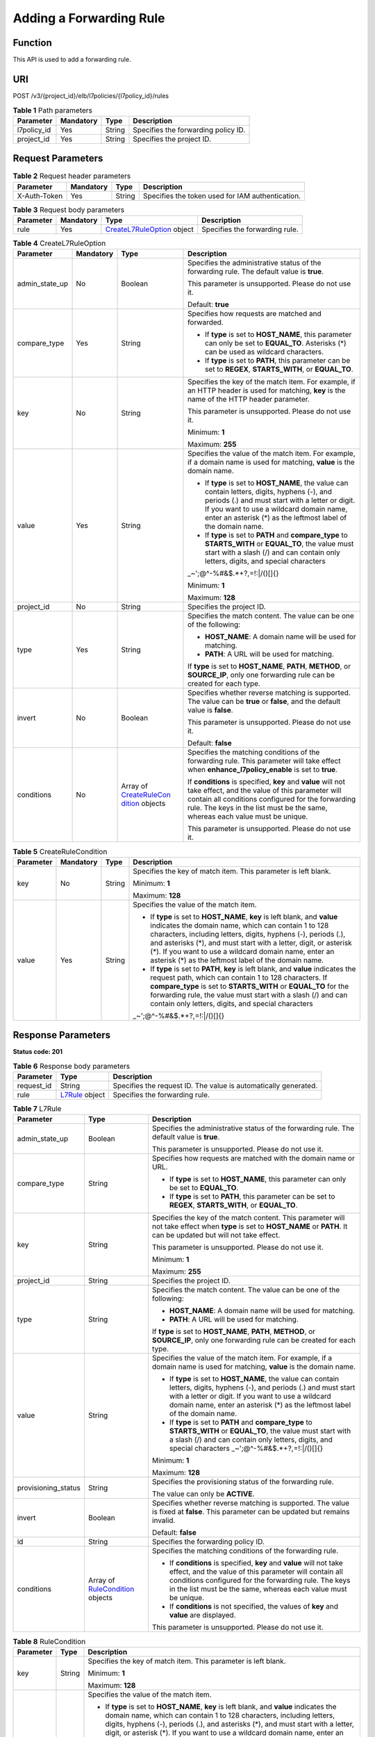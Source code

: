 Adding a Forwarding Rule
========================

Function
^^^^^^^^

This API is used to add a forwarding rule.

URI
^^^

POST /v3/{project_id}/elb/l7policies/{l7policy_id}/rules

.. table:: **Table 1** Path parameters

   =========== ========= ====== ===================================
   Parameter   Mandatory Type   Description
   =========== ========= ====== ===================================
   l7policy_id Yes       String Specifies the forwarding policy ID.
   project_id  Yes       String Specifies the project ID.
   =========== ========= ====== ===================================

Request Parameters
^^^^^^^^^^^^^^^^^^

.. table:: **Table 2** Request header parameters

   ============ ========= ====== ================================================
   Parameter    Mandatory Type   Description
   ============ ========= ====== ================================================
   X-Auth-Token Yes       String Specifies the token used for IAM authentication.
   ============ ========= ====== ================================================

.. table:: **Table 3** Request body parameters

   +-----------+-----------+---------------------------------------------+--------------------------------+
   | Parameter | Mandatory | Type                                        | Description                    |
   +===========+===========+=============================================+================================+
   | rule      | Yes       | `CreateL7RuleOption <#C                     | Specifies the forwarding rule. |
   |           |           | reateL7Rule__request_CreateL7RuleOption>`__ |                                |
   |           |           | object                                      |                                |
   +-----------+-----------+---------------------------------------------+--------------------------------+

.. table:: **Table 4** CreateL7RuleOption

   +-----------------------------+-----------------------------+-----------------------------+-----------------------------+
   | Parameter                   | Mandatory                   | Type                        | Description                 |
   +=============================+=============================+=============================+=============================+
   | admin_state_up              | No                          | Boolean                     | Specifies the               |
   |                             |                             |                             | administrative status of    |
   |                             |                             |                             | the forwarding rule. The    |
   |                             |                             |                             | default value is **true**.  |
   |                             |                             |                             |                             |
   |                             |                             |                             | This parameter is           |
   |                             |                             |                             | unsupported. Please do not  |
   |                             |                             |                             | use it.                     |
   |                             |                             |                             |                             |
   |                             |                             |                             | Default: **true**           |
   +-----------------------------+-----------------------------+-----------------------------+-----------------------------+
   | compare_type                | Yes                         | String                      | Specifies how requests are  |
   |                             |                             |                             | matched and forwarded.      |
   |                             |                             |                             |                             |
   |                             |                             |                             | -  If **type** is set to    |
   |                             |                             |                             |    **HOST_NAME**, this      |
   |                             |                             |                             |    parameter can only be    |
   |                             |                             |                             |    set to **EQUAL_TO**.     |
   |                             |                             |                             |    Asterisks (*) can be     |
   |                             |                             |                             |    used as wildcard         |
   |                             |                             |                             |    characters.              |
   |                             |                             |                             |                             |
   |                             |                             |                             | -  If **type** is set to    |
   |                             |                             |                             |    **PATH**, this parameter |
   |                             |                             |                             |    can be set to **REGEX**, |
   |                             |                             |                             |    **STARTS_WITH**, or      |
   |                             |                             |                             |    **EQUAL_TO**.            |
   +-----------------------------+-----------------------------+-----------------------------+-----------------------------+
   | key                         | No                          | String                      | Specifies the key of the    |
   |                             |                             |                             | match item. For example, if |
   |                             |                             |                             | an HTTP header is used for  |
   |                             |                             |                             | matching, **key** is the    |
   |                             |                             |                             | name of the HTTP header     |
   |                             |                             |                             | parameter.                  |
   |                             |                             |                             |                             |
   |                             |                             |                             | This parameter is           |
   |                             |                             |                             | unsupported. Please do not  |
   |                             |                             |                             | use it.                     |
   |                             |                             |                             |                             |
   |                             |                             |                             | Minimum: **1**              |
   |                             |                             |                             |                             |
   |                             |                             |                             | Maximum: **255**            |
   +-----------------------------+-----------------------------+-----------------------------+-----------------------------+
   | value                       | Yes                         | String                      | Specifies the value of the  |
   |                             |                             |                             | match item. For example, if |
   |                             |                             |                             | a domain name is used for   |
   |                             |                             |                             | matching, **value** is the  |
   |                             |                             |                             | domain name.                |
   |                             |                             |                             |                             |
   |                             |                             |                             | -  If **type** is set to    |
   |                             |                             |                             |    **HOST_NAME**, the value |
   |                             |                             |                             |    can contain letters,     |
   |                             |                             |                             |    digits, hyphens (-), and |
   |                             |                             |                             |    periods (.) and must     |
   |                             |                             |                             |    start with a letter or   |
   |                             |                             |                             |    digit. If you want to    |
   |                             |                             |                             |    use a wildcard domain    |
   |                             |                             |                             |    name, enter an asterisk  |
   |                             |                             |                             |    (*) as the leftmost      |
   |                             |                             |                             |    label of the domain      |
   |                             |                             |                             |    name.                    |
   |                             |                             |                             |                             |
   |                             |                             |                             | -  If **type** is set to    |
   |                             |                             |                             |    **PATH** and             |
   |                             |                             |                             |    **compare_type** to      |
   |                             |                             |                             |    **STARTS_WITH** or       |
   |                             |                             |                             |    **EQUAL_TO**, the value  |
   |                             |                             |                             |    must start with a slash  |
   |                             |                             |                             |    (/) and can contain only |
   |                             |                             |                             |    letters, digits, and     |
   |                             |                             |                             |    special characters       |
   |                             |                             |                             |    \                        |
   |                             |                             |                             | _~';@^-%#&$.*+?,=!:|/()[]{} |
   |                             |                             |                             |                             |
   |                             |                             |                             | Minimum: **1**              |
   |                             |                             |                             |                             |
   |                             |                             |                             | Maximum: **128**            |
   +-----------------------------+-----------------------------+-----------------------------+-----------------------------+
   | project_id                  | No                          | String                      | Specifies the project ID.   |
   +-----------------------------+-----------------------------+-----------------------------+-----------------------------+
   | type                        | Yes                         | String                      | Specifies the match         |
   |                             |                             |                             | content. The value can be   |
   |                             |                             |                             | one of the following:       |
   |                             |                             |                             |                             |
   |                             |                             |                             | -  **HOST_NAME**: A domain  |
   |                             |                             |                             |    name will be used for    |
   |                             |                             |                             |    matching.                |
   |                             |                             |                             |                             |
   |                             |                             |                             | -  **PATH**: A URL will be  |
   |                             |                             |                             |    used for matching.       |
   |                             |                             |                             |                             |
   |                             |                             |                             | If **type** is set to       |
   |                             |                             |                             | **HOST_NAME**, **PATH**,    |
   |                             |                             |                             | **METHOD**, or              |
   |                             |                             |                             | **SOURCE_IP**, only one     |
   |                             |                             |                             | forwarding rule can be      |
   |                             |                             |                             | created for each type.      |
   +-----------------------------+-----------------------------+-----------------------------+-----------------------------+
   | invert                      | No                          | Boolean                     | Specifies whether reverse   |
   |                             |                             |                             | matching is supported. The  |
   |                             |                             |                             | value can be **true** or    |
   |                             |                             |                             | **false**, and the default  |
   |                             |                             |                             | value is **false**.         |
   |                             |                             |                             |                             |
   |                             |                             |                             | This parameter is           |
   |                             |                             |                             | unsupported. Please do not  |
   |                             |                             |                             | use it.                     |
   |                             |                             |                             |                             |
   |                             |                             |                             | Default: **false**          |
   +-----------------------------+-----------------------------+-----------------------------+-----------------------------+
   | conditions                  | No                          | Array of                    | Specifies the matching      |
   |                             |                             | `CreateRuleCon              | conditions of the           |
   |                             |                             | dition <#CreateL7Rule__requ | forwarding rule. This       |
   |                             |                             | est_CreateRuleCondition>`__ | parameter will take effect  |
   |                             |                             | objects                     | when                        |
   |                             |                             |                             | **enhance_l7policy_enable** |
   |                             |                             |                             | is set to **true**.         |
   |                             |                             |                             |                             |
   |                             |                             |                             | If **conditions** is        |
   |                             |                             |                             | specified, **key** and      |
   |                             |                             |                             | **value** will not take     |
   |                             |                             |                             | effect, and the value of    |
   |                             |                             |                             | this parameter will contain |
   |                             |                             |                             | all conditions configured   |
   |                             |                             |                             | for the forwarding rule.    |
   |                             |                             |                             | The keys in the list must   |
   |                             |                             |                             | be the same, whereas each   |
   |                             |                             |                             | value must be unique.       |
   |                             |                             |                             |                             |
   |                             |                             |                             | This parameter is           |
   |                             |                             |                             | unsupported. Please do not  |
   |                             |                             |                             | use it.                     |
   +-----------------------------+-----------------------------+-----------------------------+-----------------------------+

.. table:: **Table 5** CreateRuleCondition

   +-----------------------------+-----------------------------+-----------------------------+-----------------------------+
   | Parameter                   | Mandatory                   | Type                        | Description                 |
   +=============================+=============================+=============================+=============================+
   | key                         | No                          | String                      | Specifies the key of match  |
   |                             |                             |                             | item. This parameter is     |
   |                             |                             |                             | left blank.                 |
   |                             |                             |                             |                             |
   |                             |                             |                             | Minimum: **1**              |
   |                             |                             |                             |                             |
   |                             |                             |                             | Maximum: **128**            |
   +-----------------------------+-----------------------------+-----------------------------+-----------------------------+
   | value                       | Yes                         | String                      | Specifies the value of the  |
   |                             |                             |                             | match item.                 |
   |                             |                             |                             |                             |
   |                             |                             |                             | -  If **type** is set to    |
   |                             |                             |                             |    **HOST_NAME**, **key**   |
   |                             |                             |                             |    is left blank, and       |
   |                             |                             |                             |    **value** indicates the  |
   |                             |                             |                             |    domain name, which can   |
   |                             |                             |                             |    contain 1 to 128         |
   |                             |                             |                             |    characters, including    |
   |                             |                             |                             |    letters, digits, hyphens |
   |                             |                             |                             |    (-), periods (.), and    |
   |                             |                             |                             |    asterisks (*), and must  |
   |                             |                             |                             |    start with a letter,     |
   |                             |                             |                             |    digit, or asterisk (*).  |
   |                             |                             |                             |    If you want to use a     |
   |                             |                             |                             |    wildcard domain name,    |
   |                             |                             |                             |    enter an asterisk (*) as |
   |                             |                             |                             |    the leftmost label of    |
   |                             |                             |                             |    the domain name.         |
   |                             |                             |                             |                             |
   |                             |                             |                             | -  If **type** is set to    |
   |                             |                             |                             |    **PATH**, **key** is     |
   |                             |                             |                             |    left blank, and          |
   |                             |                             |                             |    **value** indicates the  |
   |                             |                             |                             |    request path, which can  |
   |                             |                             |                             |    contain 1 to 128         |
   |                             |                             |                             |    characters. If           |
   |                             |                             |                             |    **compare_type** is set  |
   |                             |                             |                             |    to **STARTS_WITH** or    |
   |                             |                             |                             |    **EQUAL_TO** for the     |
   |                             |                             |                             |    forwarding rule, the     |
   |                             |                             |                             |    value must start with a  |
   |                             |                             |                             |    slash (/) and can        |
   |                             |                             |                             |    contain only letters,    |
   |                             |                             |                             |    digits, and special      |
   |                             |                             |                             |    characters               |
   |                             |                             |                             |    \                        |
   |                             |                             |                             | _~';@^-%#&$.*+?,=!:|/()[]{} |
   +-----------------------------+-----------------------------+-----------------------------+-----------------------------+

Response Parameters
^^^^^^^^^^^^^^^^^^^

**Status code: 201**

.. table:: **Table 6** Response body parameters

   +------------+---------------------------------------------------+---------------------------------------------------+
   | Parameter  | Type                                              | Description                                       |
   +============+===================================================+===================================================+
   | request_id | String                                            | Specifies the request ID. The value is            |
   |            |                                                   | automatically generated.                          |
   +------------+---------------------------------------------------+---------------------------------------------------+
   | rule       | `L7Rule <#CreateL7Rule__response_L7Rule>`__       | Specifies the forwarding rule.                    |
   |            | object                                            |                                                   |
   +------------+---------------------------------------------------+---------------------------------------------------+

.. table:: **Table 7** L7Rule

   +---------------------------------------+---------------------------------------+---------------------------------------+
   | Parameter                             | Type                                  | Description                           |
   +=======================================+=======================================+=======================================+
   | admin_state_up                        | Boolean                               | Specifies the administrative status   |
   |                                       |                                       | of the forwarding rule. The default   |
   |                                       |                                       | value is **true**.                    |
   |                                       |                                       |                                       |
   |                                       |                                       | This parameter is unsupported. Please |
   |                                       |                                       | do not use it.                        |
   +---------------------------------------+---------------------------------------+---------------------------------------+
   | compare_type                          | String                                | Specifies how requests are matched    |
   |                                       |                                       | with the domain name or URL.          |
   |                                       |                                       |                                       |
   |                                       |                                       | -  If **type** is set to              |
   |                                       |                                       |    **HOST_NAME**, this parameter can  |
   |                                       |                                       |    only be set to **EQUAL_TO**.       |
   |                                       |                                       |                                       |
   |                                       |                                       | -  If **type** is set to **PATH**,    |
   |                                       |                                       |    this parameter can be set to       |
   |                                       |                                       |    **REGEX**, **STARTS_WITH**, or     |
   |                                       |                                       |    **EQUAL_TO**.                      |
   +---------------------------------------+---------------------------------------+---------------------------------------+
   | key                                   | String                                | Specifies the key of the match        |
   |                                       |                                       | content. This parameter will not take |
   |                                       |                                       | effect when **type** is set to        |
   |                                       |                                       | **HOST_NAME** or **PATH**. It can be  |
   |                                       |                                       | updated but will not take effect.     |
   |                                       |                                       |                                       |
   |                                       |                                       | This parameter is unsupported. Please |
   |                                       |                                       | do not use it.                        |
   |                                       |                                       |                                       |
   |                                       |                                       | Minimum: **1**                        |
   |                                       |                                       |                                       |
   |                                       |                                       | Maximum: **255**                      |
   +---------------------------------------+---------------------------------------+---------------------------------------+
   | project_id                            | String                                | Specifies the project ID.             |
   +---------------------------------------+---------------------------------------+---------------------------------------+
   | type                                  | String                                | Specifies the match content. The      |
   |                                       |                                       | value can be one of the following:    |
   |                                       |                                       |                                       |
   |                                       |                                       | -  **HOST_NAME**: A domain name will  |
   |                                       |                                       |    be used for matching.              |
   |                                       |                                       |                                       |
   |                                       |                                       | -  **PATH**: A URL will be used for   |
   |                                       |                                       |    matching.                          |
   |                                       |                                       |                                       |
   |                                       |                                       | If **type** is set to **HOST_NAME**,  |
   |                                       |                                       | **PATH**, **METHOD**, or              |
   |                                       |                                       | **SOURCE_IP**, only one forwarding    |
   |                                       |                                       | rule can be created for each type.    |
   +---------------------------------------+---------------------------------------+---------------------------------------+
   | value                                 | String                                | Specifies the value of the match      |
   |                                       |                                       | item. For example, if a domain name   |
   |                                       |                                       | is used for matching, **value** is    |
   |                                       |                                       | the domain name.                      |
   |                                       |                                       |                                       |
   |                                       |                                       | -  If **type** is set to              |
   |                                       |                                       |    **HOST_NAME**, the value can       |
   |                                       |                                       |    contain letters, digits, hyphens   |
   |                                       |                                       |    (-), and periods (.) and must      |
   |                                       |                                       |    start with a letter or digit. If   |
   |                                       |                                       |    you want to use a wildcard domain  |
   |                                       |                                       |    name, enter an asterisk (*) as the |
   |                                       |                                       |    leftmost label of the domain name. |
   |                                       |                                       |                                       |
   |                                       |                                       | -  If **type** is set to **PATH** and |
   |                                       |                                       |    **compare_type** to                |
   |                                       |                                       |    **STARTS_WITH** or **EQUAL_TO**,   |
   |                                       |                                       |    the value must start with a slash  |
   |                                       |                                       |    (/) and can contain only letters,  |
   |                                       |                                       |    digits, and special characters     |
   |                                       |                                       |    \_~';@^-%#&$.*+?,=!:|/()[]{}       |
   |                                       |                                       |                                       |
   |                                       |                                       | Minimum: **1**                        |
   |                                       |                                       |                                       |
   |                                       |                                       | Maximum: **128**                      |
   +---------------------------------------+---------------------------------------+---------------------------------------+
   | provisioning_status                   | String                                | Specifies the provisioning status of  |
   |                                       |                                       | the forwarding rule.                  |
   |                                       |                                       |                                       |
   |                                       |                                       | The value can only be **ACTIVE**.     |
   +---------------------------------------+---------------------------------------+---------------------------------------+
   | invert                                | Boolean                               | Specifies whether reverse matching is |
   |                                       |                                       | supported. The value is fixed at      |
   |                                       |                                       | **false**. This parameter can be      |
   |                                       |                                       | updated but remains invalid.          |
   |                                       |                                       |                                       |
   |                                       |                                       | Default: **false**                    |
   +---------------------------------------+---------------------------------------+---------------------------------------+
   | id                                    | String                                | Specifies the forwarding policy ID.   |
   +---------------------------------------+---------------------------------------+---------------------------------------+
   | conditions                            | Array of                              | Specifies the matching conditions of  |
   |                                       | `RuleCondition <#Cre                  | the forwarding rule.                  |
   |                                       | ateL7Rule__response_RuleCondition>`__ |                                       |
   |                                       | objects                               | -  If **conditions** is specified,    |
   |                                       |                                       |    **key** and **value** will not     |
   |                                       |                                       |    take effect, and the value of this |
   |                                       |                                       |    parameter will contain all         |
   |                                       |                                       |    conditions configured for the      |
   |                                       |                                       |    forwarding rule. The keys in the   |
   |                                       |                                       |    list must be the same, whereas     |
   |                                       |                                       |    each value must be unique.         |
   |                                       |                                       |                                       |
   |                                       |                                       | -  If **conditions** is not           |
   |                                       |                                       |    specified, the values of **key**   |
   |                                       |                                       |    and **value** are displayed.       |
   |                                       |                                       |                                       |
   |                                       |                                       | This parameter is unsupported. Please |
   |                                       |                                       | do not use it.                        |
   +---------------------------------------+---------------------------------------+---------------------------------------+

.. table:: **Table 8** RuleCondition

   +---------------------------------------+---------------------------------------+---------------------------------------+
   | Parameter                             | Type                                  | Description                           |
   +=======================================+=======================================+=======================================+
   | key                                   | String                                | Specifies the key of match item. This |
   |                                       |                                       | parameter is left blank.              |
   |                                       |                                       |                                       |
   |                                       |                                       | Minimum: **1**                        |
   |                                       |                                       |                                       |
   |                                       |                                       | Maximum: **128**                      |
   +---------------------------------------+---------------------------------------+---------------------------------------+
   | value                                 | String                                | Specifies the value of the match      |
   |                                       |                                       | item.                                 |
   |                                       |                                       |                                       |
   |                                       |                                       | -  If **type** is set to              |
   |                                       |                                       |    **HOST_NAME**, **key** is left     |
   |                                       |                                       |    blank, and **value** indicates the |
   |                                       |                                       |    domain name, which can contain 1   |
   |                                       |                                       |    to 128 characters, including       |
   |                                       |                                       |    letters, digits, hyphens (-),      |
   |                                       |                                       |    periods (.), and asterisks (*),    |
   |                                       |                                       |    and must start with a letter,      |
   |                                       |                                       |    digit, or asterisk (*). If you     |
   |                                       |                                       |    want to use a wildcard domain      |
   |                                       |                                       |    name, enter an asterisk (*) as the |
   |                                       |                                       |    leftmost label of the domain name. |
   |                                       |                                       |                                       |
   |                                       |                                       | -  If **type** is set to **PATH**,    |
   |                                       |                                       |    **key** is left blank, and         |
   |                                       |                                       |    **value** indicates the request    |
   |                                       |                                       |    path, which can contain 1 to 128   |
   |                                       |                                       |    characters. If **compare_type** is |
   |                                       |                                       |    set to **STARTS_WITH** or          |
   |                                       |                                       |    **EQUAL_TO** for the forwarding    |
   |                                       |                                       |    rule, the value must start with a  |
   |                                       |                                       |    slash (/) and can contain only     |
   |                                       |                                       |    letters, digits, and special       |
   |                                       |                                       |    characters                         |
   |                                       |                                       |    \_~';@^-%#&$.*+?,=!:|/()[]{}       |
   |                                       |                                       |                                       |
   |                                       |                                       | Minimum: **1**                        |
   |                                       |                                       |                                       |
   |                                       |                                       | Maximum: **128**                      |
   +---------------------------------------+---------------------------------------+---------------------------------------+

Example Requests
^^^^^^^^^^^^^^^^

.. code:: screen

   POST

   https://{elb_endpoint}/v3/99a3fff0d03c428eac3678da6a7d0f24/elb/l7policies/cf4360fd-8631-41ff-a6f5-b72c35da74be/rules

   {
     "rule" : {
       "compare_type" : "EQUAL_TO",
       "type" : "PATH",
       "value" : "/bbb.html"
     }
   }

Example Responses
^^^^^^^^^^^^^^^^^

**Status code: 201**

Successful request.

.. code:: screen

   {
     "rule" : {
       "compare_type" : "EQUAL_TO",
       "provisioning_status" : "ACTIVE",
       "project_id" : "99a3fff0d03c428eac3678da6a7d0f24",
       "invert" : false,
       "admin_state_up" : true,
       "value" : "/bbb.html",
       "type" : "PATH",
       "id" : "84f4fcae-9c15-4e19-a99f-72c0b08fd3d7"
     },
     "request_id" : "3639f1b7-f04b-496e-9218-ec5a9e493f69"
   }

Status Codes
^^^^^^^^^^^^

=========== ===================
Status Code Description
=========== ===================
201         Successful request.
=========== ===================

Error Codes
^^^^^^^^^^^

See `Error Codes <errorcode.html>`__.

**Parent topic:** `Forwarding Rule <topic_300000010.html>`__
